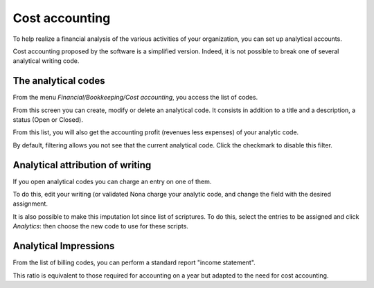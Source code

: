 Cost accounting
===============

To help realize a financial analysis of the various activities of your organization, you can set up analytical accounts.

Cost accounting proposed by the software is a simplified version.
Indeed, it is not possible to break one of several analytical writing code.

The analytical codes
--------------------

From the menu *Financial/Bookkeeping/Cost accounting*, you access the list of codes.

From this screen you can create, modify or delete an analytical code. It consists
in addition to a title and a description, a status (Open or Closed).

From this list, you will also get the accounting profit (revenues less expenses) of your analytic code.

.. Image :: costaccount_list.png

By default, filtering allows you not see that the current analytical code. Click the checkmark to disable this filter.

Analytical attribution of writing
---------------------------------

If you open analytical codes you can charge an entry on one of them.

.. Image :: costaccount_assign.png

To do this, edit your writing (or validated Nona charge your analytic code, and change the field with the desired assignment.

It is also possible to make this imputation lot since list of scriptures.
To do this, select the entries to be assigned and click *Analytics*: then choose the new code to use for these scripts.

Analytical Impressions
----------------------

From the list of billing codes, you can perform a standard report "income statement".

This ratio is equivalent to those required for accounting on a year but adapted to the need for cost accounting.
